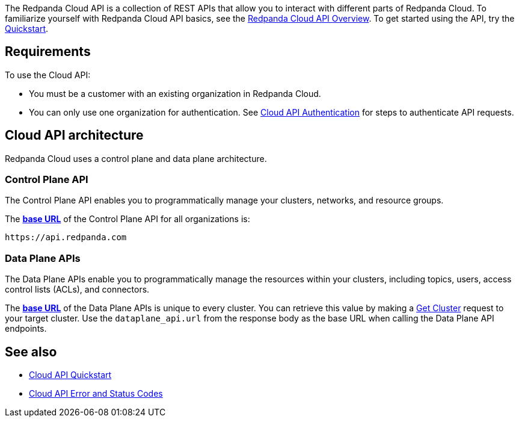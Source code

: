 :page-layout: api-partial

The Redpanda Cloud API is a collection of REST APIs that allow you to interact with different parts of Redpanda Cloud. To familiarize yourself with Redpanda Cloud API basics, see the xref:ROOT:deploy:deployment-option/cloud/api/cloud-api-overview.adoc[Redpanda Cloud API Overview]. To get started using the API, try the xref:ROOT:deploy:deployment-option/cloud/api/cloud-api-quickstart.adoc[Quickstart].

== Requirements

To use the Cloud API:

* You must be a customer with an existing organization in Redpanda Cloud.
* You can only use one organization for authentication. See xref:deploy:deployment-option/cloud/api/cloud-api-authentication.adoc[Cloud API Authentication] for steps to authenticate API requests.

== Cloud API architecture 

Redpanda Cloud uses a control plane and data plane architecture.

=== Control Plane API

The Control Plane API enables you to programmatically manage your clusters, networks, and resource groups.

The xref:ROOT:deploy:deployment-option/cloud/api/cloud-api-overview.adoc#control-plane-api-url[*base URL*] of the Control Plane API for all organizations is:

```
https://api.redpanda.com
```

=== Data Plane APIs

The Data Plane APIs enable you to programmatically manage the resources within your clusters, including topics, users, access control lists (ACLs), and connectors.

The xref:ROOT:deploy:deployment-option/cloud/api/cloud-api-overview.adoc#data-plane-apis-url[*base URL*] of the Data Plane APIs is unique to every cluster. You can retrieve this value by making a xref:get-/v1beta2/clusters/-id-[Get Cluster] request to your target cluster. Use the `dataplane_api.url` from the response body as the base URL when calling the Data Plane API endpoints. 

== See also

* xref:ROOT:deploy:deployment-option/cloud/api/cloud-api-quickstart.adoc[Cloud API Quickstart]
* xref:ROOT:deploy:deployment-option/cloud/api/cloud-api-errors.adoc[Cloud API Error and Status Codes]


